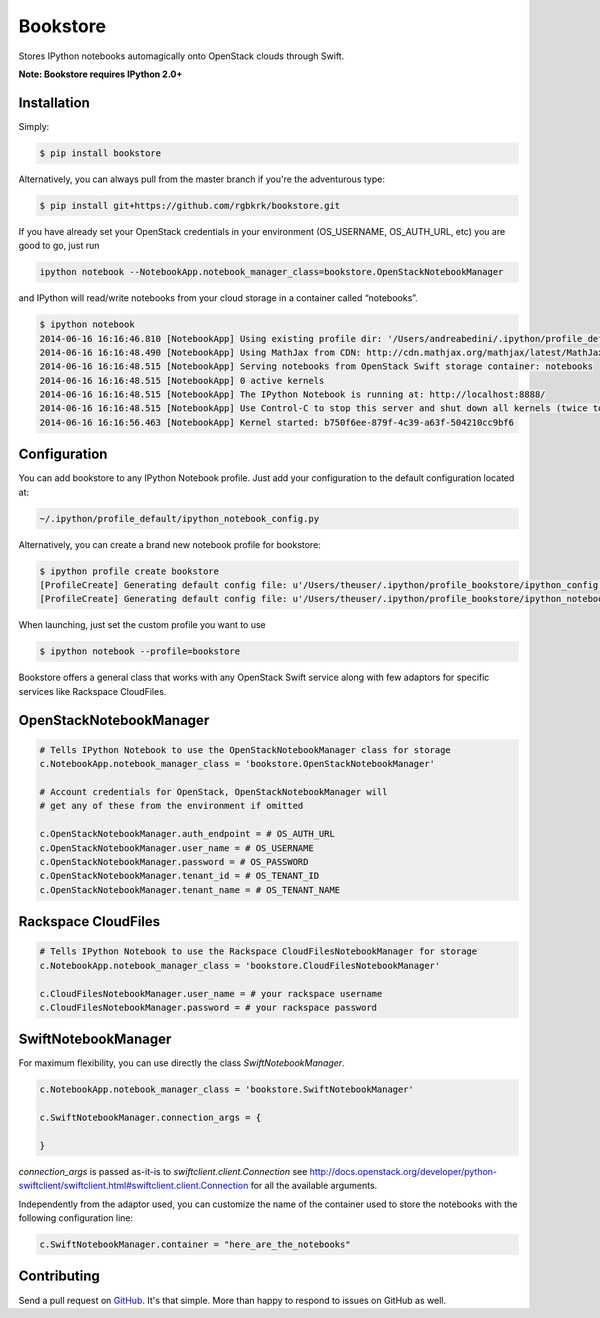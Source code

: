 Bookstore
=========

.. image:: https://badge.fury.io/py/bookstore.png
   :target: http://badge.fury.io/py/bookstore

.. image:: https://travis-ci.org/rgbkrk/bookstore.png?branch=master
   :target: https://travis-ci.org/rgbkrk/bookstore

Stores IPython notebooks automagically onto OpenStack clouds through Swift.

**Note: Bookstore requires IPython 2.0+**

.. image:: https://pbs.twimg.com/media/BVD3olXCMAA2rzb.png
   :alt: Multiple checkpoints


Installation
------------

Simply:

.. code-block:: bash

    $ pip install bookstore

Alternatively, you can always pull from the master branch if you're the adventurous type:

.. code-block:: bash

    $ pip install git+https://github.com/rgbkrk/bookstore.git

If you have already set your OpenStack credentials in your environment (OS_USERNAME, OS_AUTH_URL, etc) you are good to go, just run

.. code-block:: bash

    ipython notebook --NotebookApp.notebook_manager_class=bookstore.OpenStackNotebookManager

and IPython will read/write notebooks from your cloud storage in a container called “notebooks”.

.. code-block:: bash

    $ ipython notebook
    2014-06-16 16:16:46.810 [NotebookApp] Using existing profile dir: '/Users/andreabedini/.ipython/profile_default'
    2014-06-16 16:16:48.490 [NotebookApp] Using MathJax from CDN: http://cdn.mathjax.org/mathjax/latest/MathJax.js
    2014-06-16 16:16:48.515 [NotebookApp] Serving notebooks from OpenStack Swift storage container: notebooks
    2014-06-16 16:16:48.515 [NotebookApp] 0 active kernels
    2014-06-16 16:16:48.515 [NotebookApp] The IPython Notebook is running at: http://localhost:8888/
    2014-06-16 16:16:48.515 [NotebookApp] Use Control-C to stop this server and shut down all kernels (twice to skip confirmation).
    2014-06-16 16:16:56.463 [NotebookApp] Kernel started: b750f6ee-879f-4c39-a63f-504210cc9bf6


Configuration
-------------

You can add bookstore to any IPython Notebook profile. Just add your configuration to the default configuration located at:

.. code-block:: bash

    ~/.ipython/profile_default/ipython_notebook_config.py

Alternatively, you can create a brand new notebook profile for bookstore:

.. code-block:: bash

    $ ipython profile create bookstore
    [ProfileCreate] Generating default config file: u'/Users/theuser/.ipython/profile_bookstore/ipython_config.py'
    [ProfileCreate] Generating default config file: u'/Users/theuser/.ipython/profile_bookstore/ipython_notebook_config.py'

When launching, just set the custom profile you want to use

.. code-block:: bash

    $ ipython notebook --profile=bookstore

Bookstore offers a general class that works with any OpenStack Swift service along with few adaptors for specific services like Rackspace CloudFiles.

OpenStackNotebookManager
------------------------

.. code-block:: python

    # Tells IPython Notebook to use the OpenStackNotebookManager class for storage
    c.NotebookApp.notebook_manager_class = 'bookstore.OpenStackNotebookManager'

    # Account credentials for OpenStack, OpenStackNotebookManager will
    # get any of these from the environment if omitted

    c.OpenStackNotebookManager.auth_endpoint = # OS_AUTH_URL
    c.OpenStackNotebookManager.user_name = # OS_USERNAME
    c.OpenStackNotebookManager.password = # OS_PASSWORD
    c.OpenStackNotebookManager.tenant_id = # OS_TENANT_ID
    c.OpenStackNotebookManager.tenant_name = # OS_TENANT_NAME

Rackspace CloudFiles
--------------------

.. code-block:: python

    # Tells IPython Notebook to use the Rackspace CloudFilesNotebookManager for storage
    c.NotebookApp.notebook_manager_class = 'bookstore.CloudFilesNotebookManager'

    c.CloudFilesNotebookManager.user_name = # your rackspace username
    c.CloudFilesNotebookManager.password = # your rackspace password

SwiftNotebookManager
--------------------

For maximum flexibility, you can use directly the class `SwiftNotebookManager`.

.. code-block:: python

    c.NotebookApp.notebook_manager_class = 'bookstore.SwiftNotebookManager'

    c.SwiftNotebookManager.connection_args = {

    }

`connection_args` is passed as-it-is to `swiftclient.client.Connection` see http://docs.openstack.org/developer/python-swiftclient/swiftclient.html#swiftclient.client.Connection for all the available arguments.

Independently from the adaptor used, you can customize the name of the container used to store the notebooks with the following configuration line:

.. code-block:: python

    c.SwiftNotebookManager.container = "here_are_the_notebooks"

Contributing
------------

Send a pull request on `GitHub <http://www.github.com/rgbkrk/bookstore>`_. It's
that simple. More than happy to respond to issues on GitHub as well.

